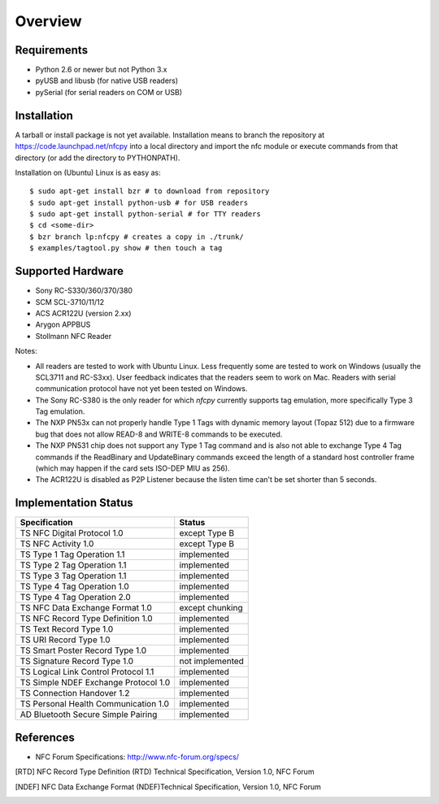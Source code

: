 Overview
========

Requirements
------------

* Python 2.6 or newer but not Python 3.x
* pyUSB and libusb (for native USB readers)
* pySerial (for serial readers on COM or USB)

Installation
------------

A tarball or install package is not yet available. Installation means
to branch the repository at https://code.launchpad.net/nfcpy into a
local directory and import the nfc module or execute commands from
that directory (or add the directory to PYTHONPATH).

Installation on (Ubuntu) Linux is as easy as: ::

  $ sudo apt-get install bzr # to download from repository
  $ sudo apt-get install python-usb # for USB readers
  $ sudo apt-get install python-serial # for TTY readers
  $ cd <some-dir>
  $ bzr branch lp:nfcpy # creates a copy in ./trunk/
  $ examples/tagtool.py show # then touch a tag

Supported Hardware
------------------

* Sony RC-S330/360/370/380
* SCM SCL-3710/11/12
* ACS ACR122U (version 2.xx)
* Arygon APPBUS
* Stollmann NFC Reader

Notes:

* All readers are tested to work with Ubuntu Linux. Less frequently
  some are tested to work on Windows (usually the SCL3711 and
  RC-S3xx). User feedback indicates that the readers seem to work on
  Mac. Readers with serial communication protocol have not yet been
  tested on Windows.

* The Sony RC-S380 is the only reader for which *nfcpy* currently
  supports tag emulation, more specifically Type 3 Tag emulation.

* The NXP PN53x can not properly handle Type 1 Tags with dynamic
  memory layout (Topaz 512) due to a firmware bug that does not allow
  READ-8 and WRITE-8 commands to be executed.

* The NXP PN531 chip does not support any Type 1 Tag command and is
  also not able to exchange Type 4 Tag commands if the ReadBinary and
  UpdateBinary commands exceed the length of a standard host
  controller frame (which may happen if the card sets ISO-DEP MIU
  as 256).

* The ACR122U is disabled as P2P Listener because the listen time
  can't be set shorter than 5 seconds.

Implementation Status
---------------------

====================================  =========================
Specification                         Status
====================================  =========================
TS NFC Digital Protocol 1.0           except Type B
TS NFC Activity 1.0                   except Type B
TS Type 1 Tag Operation 1.1           implemented
TS Type 2 Tag Operation 1.1           implemented
TS Type 3 Tag Operation 1.1           implemented
TS Type 4 Tag Operation 1.0           implemented
TS Type 4 Tag Operation 2.0           implemented
TS NFC Data Exchange Format 1.0       except chunking
TS NFC Record Type Definition 1.0     implemented
TS Text Record Type 1.0               implemented
TS URI Record Type 1.0                implemented
TS Smart Poster Record Type 1.0       implemented
TS Signature Record Type 1.0          not implemented
TS Logical Link Control Protocol 1.1  implemented
TS Simple NDEF Exchange Protocol 1.0  implemented
TS Connection Handover 1.2            implemented
TS Personal Health Communication 1.0  implemented
AD Bluetooth Secure Simple Pairing    implemented
====================================  =========================

References
----------
* NFC Forum Specifications: http://www.nfc-forum.org/specs/

.. [RTD] NFC Record Type Definition (RTD) Technical Specification,
         Version 1.0, NFC Forum

.. [NDEF] NFC Data Exchange Format (NDEF)Technical Specification,
          Version 1.0, NFC Forum
